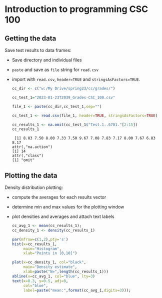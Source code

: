 #+property: header-args:R :session *R* :results output :exports both
#+startup: overview hideblocks indent inlineimages
* Introduction to programming CSC 100
** Getting the data

Save test results to data frames:
- Save directory and individual files
- ~paste~ and save as ~file~ string for ~read.csv~
- import with ~read.csv~, ~header=TRUE~ and ~stringsAsFactors=TRUE~.

  #+name: cc_data
  #+begin_src R :exports both :session :results output
    cc_dir <- c("w:/My Drive/spring23/cc/grades/")

    cc_test_1="2023-01-23T2039_Grades-CSC_100.csv"

    file_1 <- paste(cc_dir,cc_test_1,sep="")

    cc_test_1 <- read.csv(file_1, header=TRUE, stringsAsFactors=TRUE)

    cc_results_1 <- na.omit(cc_test_1$"Test.1..6701."[2:15])
    cc_results_1
  #+end_src

  #+RESULTS: cc_data
  :  [1] 8.83 7.50 8.00 7.33 7.50 9.67 7.08 7.83 7.17 8.00 7.67 6.83 8.17
  : attr(,"na.action")
  : [1] 14
  : attr(,"class")
  : [1] "omit"

** Plotting the data

Density distribution plotting:
- compute the averages for each results vector
- determine min and max values for the plotting window
- plot densities and averages and attach text labels

  #+name: cc_density
  #+begin_src R :file ./img/ccTest1DensitySP23.png :results graphics file
    cc_avg_1 <- mean(cc_results_1);
    cc_density_1 <- density(cc_results_1)

    par(mfrow=c(1,2),pty='s')
    hist(x=cc_results_1,
         main="Histogram",
         xlab="Points in [0,10]")

    plot(x=cc_density_1, col="black",
         main="Density estimate",
         xlab=paste("N=",length(cc_results_1)))
    abline(v=cc_avg_1, col="blue", lty=3)
    text(x=8.3, y=0.5, adj=0,
         col="blue",
         label=paste("mean:",format(cc_avg_1,digits=3)));
  #+end_src

  #+RESULTS: cc_density
  [[file:./img/ccTest1DensitySP23.png]]
